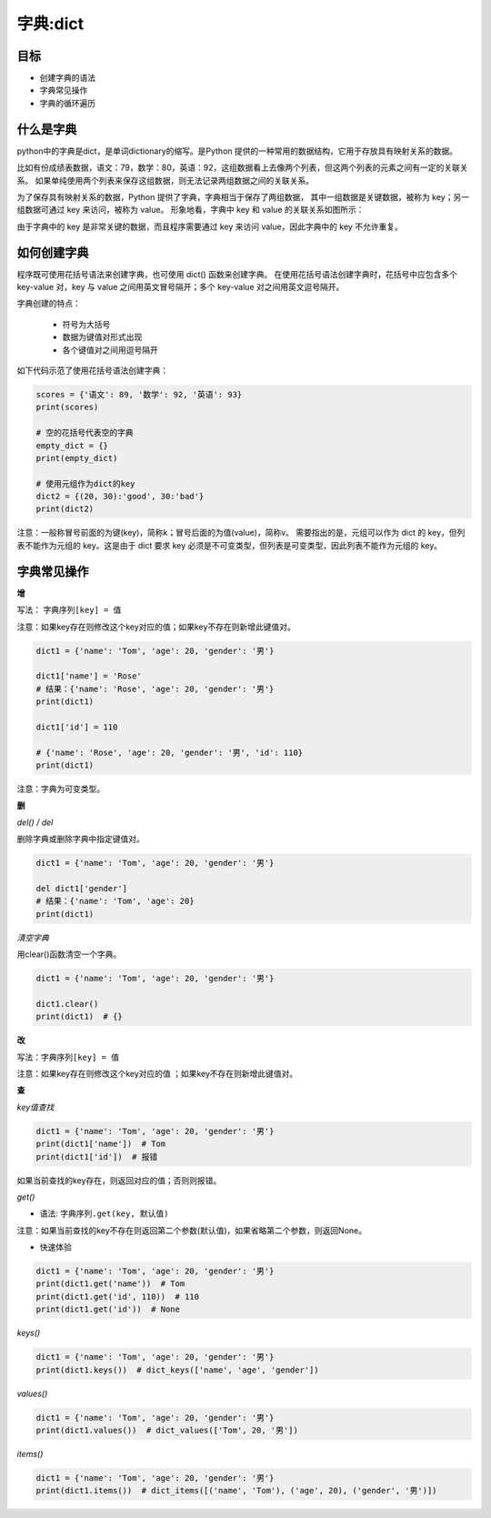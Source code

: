 =====================
字典:dict 
=====================

--------
目标
--------

- 创建字典的语法
- 字典常见操作
- 字典的循环遍历

------------------
什么是字典
------------------

python中的字典是dict，是单词dictionary的缩写。是Python 提供的一种常用的数据结构，它用于存放具有映射关系的数据。

比如有份成绩表数据，语文：79，数学：80，英语：92，这组数据看上去像两个列表，但这两个列表的元素之间有一定的关联关系。
如果单纯使用两个列表来保存这组数据，则无法记录两组数据之间的关联关系。

为了保存具有映射关系的数据，Python 提供了字典，字典相当于保存了两组数据，
其中一组数据是关键数据，被称为 key；另一组数据可通过 key 来访问，被称为 value。
形象地看，字典中 key 和 value 的关联关系如图所示：

.. image:: ../_static/c03/c03p04_i01_dict.png

由于字典中的 key 是非常关键的数据，而且程序需要通过 key 来访问 value，因此字典中的 key 不允许重复。



--------------------
如何创建字典
--------------------

程序既可使用花括号语法来创建字典，也可使用 dict() 函数来创建字典。
在使用花括号语法创建字典时，花括号中应包含多个 key-value 对，key 与 value 之间用英文冒号隔开；多个 key-value 对之间用英文逗号隔开。

字典创建的特点：

   - 符号为大括号
   - 数据为键值对形式出现
   - 各个键值对之间用逗号隔开

如下代码示范了使用花括号语法创建字典： 

.. code-block:: python
        
   scores = {'语文': 89, '数学': 92, '英语': 93}
   print(scores)
   
   # 空的花括号代表空的字典
   empty_dict = {}
   print(empty_dict)
   
   # 使用元组作为dict的key
   dict2 = {(20, 30):'good', 30:'bad'}
   print(dict2)  
 
注意：一般称冒号前面的为键(key)，简称k；冒号后面的为值(value)，简称v。
需要指出的是，元组可以作为 dict 的 key，但列表不能作为元组的 key。这是由于 dict 要求 key 必须是不可变类型，但列表是可变类型，因此列表不能作为元组的 key。


----------------
字典常见操作
----------------

**增**

写法： ``字典序列[key] = 值``

注意：如果key存在则修改这个key对应的值；如果key不存在则新增此键值对。
 

.. code-block:: python

   dict1 = {'name': 'Tom', 'age': 20, 'gender': '男'}
   
   dict1['name'] = 'Rose'
   # 结果：{'name': 'Rose', 'age': 20, 'gender': '男'}
   print(dict1)
   
   dict1['id'] = 110
   
   # {'name': 'Rose', 'age': 20, 'gender': '男', 'id': 110}
   print(dict1)


注意：字典为可变类型。



**删**

*del() / del*

删除字典或删除字典中指定键值对。

.. code-block:: python

   dict1 = {'name': 'Tom', 'age': 20, 'gender': '男'}
   
   del dict1['gender']
   # 结果：{'name': 'Tom', 'age': 20}
   print(dict1)




*清空字典*

用clear()函数清空一个字典。


.. code-block:: python

   dict1 = {'name': 'Tom', 'age': 20, 'gender': '男'}
   
   dict1.clear()
   print(dict1)  # {}


**改**

写法：``字典序列[key] = 值``

注意：如果key存在则修改这个key对应的值 ；如果key不存在则新增此键值对。

**查**

*key值查找*

.. code-block:: python

   dict1 = {'name': 'Tom', 'age': 20, 'gender': '男'}
   print(dict1['name'])  # Tom
   print(dict1['id'])  # 报错


如果当前查找的key存在，则返回对应的值；否则则报错。



*get()*

- 语法: ``字典序列.get(key, 默认值)``

注意：如果当前查找的key不存在则返回第二个参数(默认值)，如果省略第二个参数，则返回None。

- 快速体验

.. code-block:: python

   dict1 = {'name': 'Tom', 'age': 20, 'gender': '男'}
   print(dict1.get('name'))  # Tom
   print(dict1.get('id', 110))  # 110
   print(dict1.get('id'))  # None


*keys()*

.. code-block:: python

   dict1 = {'name': 'Tom', 'age': 20, 'gender': '男'}
   print(dict1.keys())  # dict_keys(['name', 'age', 'gender'])




*values()*

.. code-block:: python

   dict1 = {'name': 'Tom', 'age': 20, 'gender': '男'}
   print(dict1.values())  # dict_values(['Tom', 20, '男'])




*items()*

.. code-block:: python

   dict1 = {'name': 'Tom', 'age': 20, 'gender': '男'}
   print(dict1.items())  # dict_items([('name', 'Tom'), ('age', 20), ('gender', '男')])




 
